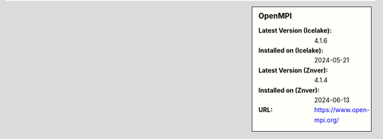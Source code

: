 .. sidebar:: OpenMPI

   :Latest Version (Icelake): 4.1.6
   :Installed on (Icelake): 2024-05-21
   :Latest Version (Znver): 4.1.4
   :Installed on (Znver): 2024-06-13
   :URL: https://www.open-mpi.org/
